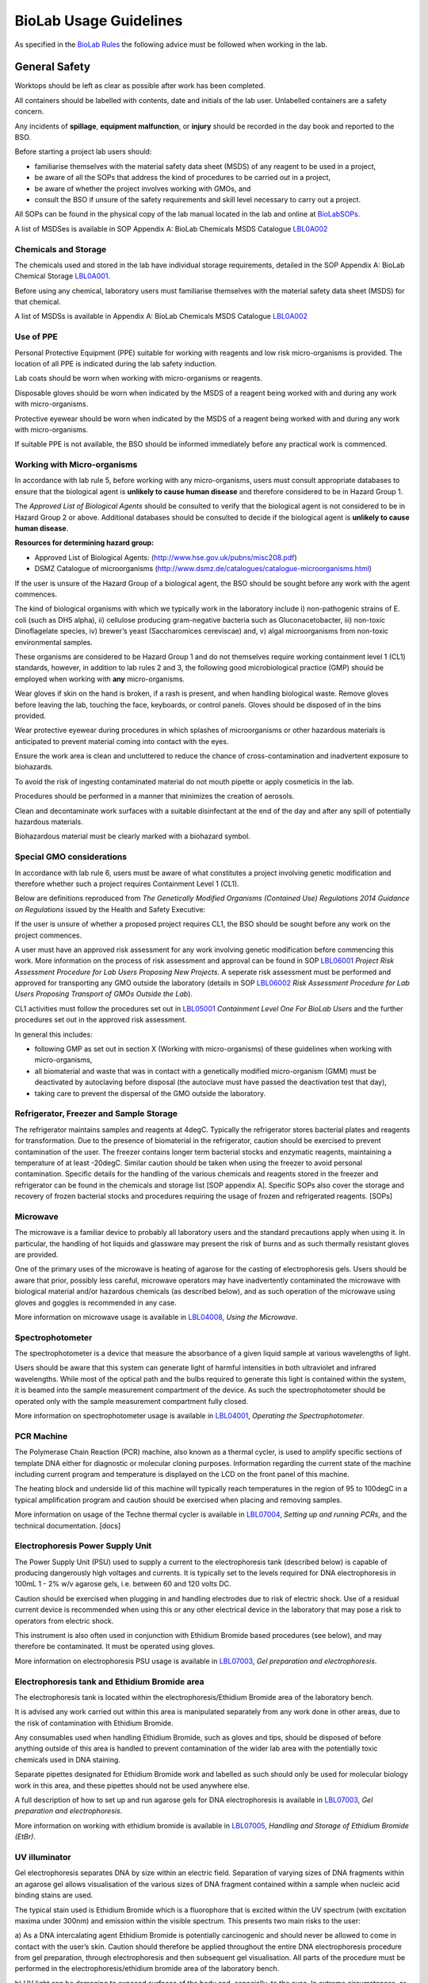 =======================
BioLab Usage Guidelines
=======================

As specified in the `BioLab Rules <BioLab Rules>`__ the following advice
must be followed when working in the lab.

General Safety
==============

Worktops should be left as clear as possible after work has been
completed.

All containers should be labelled with contents, date and initials of
the lab user. Unlabelled containers are a safety concern.

Any incidents of **spillage**, **equipment malfunction**, or **injury**
should be recorded in the day book and reported to the BSO.

Before starting a project lab users should:

-  familiarise themselves with the material safety data sheet (MSDS) of
   any reagent to be used in a project,
-  be aware of all the SOPs that address the kind of procedures to be
   carried out in a project,
-  be aware of whether the project involves working with GMOs, and
-  consult the BSO if unsure of the safety requirements and skill level
   necessary to carry out a project.

All SOPs can be found in the physical copy of the lab manual located in
the lab and online at `BioLabSOPs <BioLabSOPs>`__.

A list of MSDSes is available in SOP Appendix A: BioLab Chemicals MSDS
Catalogue `LBL0A002 <LBL0A002>`__

Chemicals and Storage
---------------------

The chemicals used and stored in the lab have individual storage
requirements, detailed in the SOP Appendix A: BioLab Chemical Storage
`LBL0A001 <LBL0A001>`__.

Before using any chemical, laboratory users must familiarise themselves
with the material safety data sheet (MSDS) for that chemical.

A list of MSDSs is available in Appendix A: BioLab Chemicals MSDS
Catalogue `LBL0A002 <LBL0A002>`__

Use of PPE
----------

Personal Protective Equipment (PPE) suitable for working with reagents
and low risk micro-organisms is provided. The location of all PPE is
indicated during the lab safety induction.

Lab coats should be worn when working with micro-organisms or reagents.

Disposable gloves should be worn when indicated by the MSDS of a reagent
being worked with and during any work with micro-organisms.

Protective eyewear should be worn when indicated by the MSDS of a
reagent being worked with and during any work with micro-organisms.

If suitable PPE is not available, the BSO should be informed immediately
before any practical work is commenced.

Working with Micro-organisms
----------------------------

In accordance with lab rule 5, before working with any micro-organisms,
users must consult appropriate databases to ensure that the biological
agent is **unlikely to cause human disease** and therefore considered to
be in Hazard Group 1.

The *Approved List of Biological Agents* should be consulted to verify
that the biological agent is not considered to be in Hazard Group 2 or
above. Additional databases should be consulted to decide if the
biological agent is **unlikely to cause human disease**.

**Resources for determining hazard group:**

-  Approved List of Biological Agents:
   (http://www.hse.gov.uk/pubns/misc208.pdf)
-  DSMZ Catalogue of microorganisms
   (http://www.dsmz.de/catalogues/catalogue-microorganisms.html)

If the user is unsure of the Hazard Group of a biological agent, the BSO
should be sought before any work with the agent commences.

The kind of biological organisms with which we typically work in the
laboratory include i) non-pathogenic strains of E. coli (such as DH5
alpha), ii) cellulose producing gram-negative bacteria such as
Gluconacetobacter, iii) non-toxic Dinoflagelate species, iv) brewer’s
yeast (Saccharomices cereviscae) and, v) algal microorganisms from
non-toxic environmental samples.

These organisms are considered to be Hazard Group 1 and do not
themselves require working containment level 1 (CL1) standards, however,
in addition to lab rules 2 and 3, the following good microbiological
practice (GMP) should be employed when working with **any**
micro-organisms.

Wear gloves if skin on the hand is broken, if a rash is present, and
when handling biological waste. Remove gloves before leaving the lab,
touching the face, keyboards, or control panels. Gloves should be
disposed of in the bins provided.

Wear protective eyewear during procedures in which splashes of
microorganisms or other hazardous materials is anticipated to prevent
material coming into contact with the eyes.

Ensure the work area is clean and uncluttered to reduce the chance of
cross-contamination and inadvertent exposure to biohazards.

To avoid the risk of ingesting contaminated material do not mouth
pipette or apply cosmeticis in the lab.

Procedures should be performed in a manner that minimizes the creation
of aerosols.

Clean and decontaminate work surfaces with a suitable disinfectant at
the end of the day and after any spill of potentially hazardous
materials.

Biohazardous material must be clearly marked with a biohazard symbol.

Special GMO considerations
--------------------------

In accordance with lab rule 6, users must be aware of what constitutes a
project involving genetic modification and therefore whether such a
project requires Containment Level 1 (CL1).

Below are definitions reproduced from *The Genetically Modified
Organisms (Contained Use) Regulations 2014 Guidance on Regulations*
issued by the Health and Safety Executive:

.. raw:: mediawiki

   {{quote|
   '''Genetic modification''': Means any alteration of the genetic material of an organism (ie DNA or RNA), which does not occur naturally (by mating or recombination) and which has been achieved through one of the techniques set out in Part 1 of Schedule 2. The techniques listed are examples and are indicative of the types of alterations that fall within the Regulations. The requirements of the Regulations (eg risk assessment, application of control measures) apply to the activity in which GMOs are created, used or disposed of rather than the techniques themselves.

   These techniques involve introducing and incorporating new combinations of genetic material (whether derived from an existing organism or synthetically made) into a recipient organism in which they do not naturally occur. The introduced genetic material must be capable of stable incorporation and/or continued propagation in the recipient organism. Techniques considered to be genetic modification include:

   (a)  any technique which alters the genetic material in an organism using a method that does not occur by natural mating or recombination (eg synthetic generation of artificial chromosomes in yeast);

   (b)  introduction of foreign or synthetic genetic material into an organism via transfection, recombinant bacteriophage transduction (eg to make gene libraries), transformation, particle bombardment or other gene delivery systems (eg liposomes);

   (c)  gene deletions or the insertion of multiple copies of a gene in an organism count as genetic modification if they are brought about using any listed technique or other artificial method;

   (d)  stable introduction of synthetically generated DNA or RNA (eg ‘biobricks’) into an organism;

   (e)  techniques that involve directly introducing heritable genetic material (eg particle bombardment of plant tissues, directly injecting naked DNA into an animal and liposomes) only where the introduced genetic material is intended to be incorporated into the organism’s genetic material in a stable way.
   |Paragraph 20-21|The Genetically Modified Organisms Contained Use Regulations 2014 Guidance on Regulations}}

.. raw:: mediawiki

   {{quote|
   Techniques that are not considered to be genetic modification include:

   (a) organisms generated using methods based on natural mating or recombination; 

   (b) somatic cell nuclear transfer (‘cloning’) provided no GM material is present and the donor/recipient organisms are able to interbreed;

   (c) artificial transfer of pollen from one flower to another (considered to be natural fertilisation);

   (d) hybrid or reassortant viruses generated by natural recombination or transencapsidation during co-infection of a cell; 

   (e) DNA vaccination, where naked or synthetic DNA is introduced into animals to elicit an immune response against antigens encoded by that material, with no intention of stable integration.
   |Paragraph 22|The Genetically Modified Organisms (Contained Use) Regulations 2014 Guidance on Regulations}}

If the user is unsure of whether a proposed project requires CL1, the
BSO should be sought before any work on the project commences.

A user must have an approved risk assessment for any work involving
genetic modification before commencing this work. More information on
the process of risk assessment and approval can be found in SOP
`LBL06001 <LBL06001>`__ *Project Risk Assessment Procedure for Lab Users
Proposing New Projects*. A seperate risk assessment must be performed
and approved for transporting any GMO outside the laboratory (details in
SOP `LBL06002 <LBL06002>`__ *Risk Assessment Procedure for Lab Users
Proposing Transport of GMOs Outside the Lab*).

CL1 activities must follow the procedures set out in
`LBL05001 <LBL05001>`__ *Containment Level One For BioLab Users* and the
further procedures set out in the approved risk assessment.

In general this includes:

-  following GMP as set out in section X (Working with micro-organisms)
   of these guidelines when working with micro-organisms,
-  all biomaterial and waste that was in contact with a genetically
   modified micro-organism (GMM) must be deactivated by autoclaving
   before disposal (the autoclave must have passed the deactivation test
   that day),
-  taking care to prevent the dispersal of the GMO outside the
   laboratory.

Refrigerator, Freezer and Sample Storage
----------------------------------------

The refrigerator maintains samples and reagents at 4degC. Typically the
refrigerator stores bacterial plates and reagents for transformation.
Due to the presence of biomaterial in the refrigerator, caution should
be exercised to prevent contamination of the user. The freezer contains
longer term bacterial stocks and enzymatic reagents, maintaining a
temperature of at least -20degC. Similar caution should be taken when
using the freezer to avoid personal contamination. Specific details for
the handling of the various chemicals and reagents stored in the freezer
and refrigerator can be found in the chemicals and storage list [SOP
appendix A]. Specific SOPs also cover the storage and recovery of frozen
bacterial stocks and procedures requiring the usage of frozen and
refrigerated reagents. [SOPs]

Microwave
---------

The microwave is a familiar device to probably all laboratory users and
the standard precautions apply when using it. In particular, the
handling of hot liquids and glassware may present the risk of burns and
as such thermally resistant gloves are provided.

One of the primary uses of the microwave is heating of agarose for the
casting of electrophoresis gels. Users should be aware that prior,
possibly less careful, microwave operators may have inadvertently
contaminated the microwave with biological material and/or hazardous
chemicals (as described below), and as such operation of the microwave
using gloves and goggles is recommended in any case.

More information on microwave usage is available in
`LBL04008 <LBL04008>`__, *Using the Microwave*.

Spectrophotometer
-----------------

The spectrophotometer is a device that measure the absorbance of a given
liquid sample at various wavelengths of light.

Users should be aware that this system can generate light of harmful
intensities in both ultraviolet and infrared wavelengths. While most of
the optical path and the bulbs required to generate this light is
contained within the system, it is beamed into the sample measurement
compartment of the device. As such the spectrophotometer should be
operated only with the sample measurement compartment fully closed.

More information on spectrophotometer usage is available in
`LBL04001 <LBL04001>`__, *Operating the Spectrophotometer*.

PCR Machine
-----------

The Polymerase Chain Reaction (PCR) machine, also known as a thermal
cycler, is used to amplify specific sections of template DNA either for
diagnostic or molecular cloning purposes. Information regarding the
current state of the machine including current program and temperature
is displayed on the LCD on the front panel of this machine.

The heating block and underside lid of this machine will typically reach
temperatures in the region of 95 to 100degC in a typical amplification
program and caution should be exercised when placing and removing
samples.

More information on usage of the Techne thermal cycler is available in
`LBL07004 <LBL07004>`__, *Setting up and running PCRs*, and the
technical documentation. [docs]

Electrophoresis Power Supply Unit
---------------------------------

The Power Supply Unit (PSU) used to supply a current to the
electrophoresis tank (described below) is capable of producing
dangerously high voltages and currents. It is typically set to the
levels required for DNA electrophoresis in 100mL 1 - 2% w/v agarose
gels, i.e. between 60 and 120 volts DC.

Caution should be exercised when plugging in and handling electrodes due
to risk of electric shock. Use of a residual current device is
recommended when using this or any other electrical device in the
laboratory that may pose a risk to operators from electric shock.

This instrument is also often used in conjunction with Ethidium Bromide
based procedures (see below), and may therefore be contaminated. It must
be operated using gloves.

More information on electrophoresis PSU usage is available in
`LBL07003 <LBL07003>`__, *Gel preparation and electrophoresis*.

Electrophoresis tank and Ethidium Bromide area
----------------------------------------------

The electrophoresis tank is located within the electrophoresis/Ethidium
Bromide area of the laboratory bench.

It is advised any work carried out within this area is manipulated
separately from any work done in other areas, due to the risk of
contamination with Ethidium Bromide.

Any consumables used when handling Ethidium Bromide, such as gloves and
tips, should be disposed of before anything outside of this area is
handled to prevent contamination of the wider lab area with the
potentially toxic chemicals used in DNA staining.

Separate pipettes designated for Ethidium Bromide work and labelled as
such should only be used for molecular biology work in this area, and
these pipettes should not be used anywhere else.

A full description of how to set up and run agarose gels for DNA
electrophoresis is available in `LBL07003 <LBL07003>`__, *Gel
preparation and electrophoresis*.

More information on working with ethidium bromide is available in
`LBL07005 <LBL07005>`__, *Handling and Storage of Ethidium Bromide
(EtBr)*.

UV illuminator
--------------

Gel electrophoresis separates DNA by size within an electric field.
Separation of varying sizes of DNA fragments within an agarose gel
allows visualisation of the various sizes of DNA fragment contained
within a sample when nucleic acid binding stains are used.

The typical stain used is Ethidium Bromide which is a fluorophore that
is excited within the UV spectrum (with excitation maxima under 300nm)
and emission within the visible spectrum. This presents two main risks
to the user:

a) As a DNA intercalating agent Ethidium Bromide is potentially
carcinogenic and should never be allowed to come in contact with the
user’s skin. Caution should therefore be applied throughout the entire
DNA electrophoresis procedure from gel preparation, through
electrophoresis and then subsequent gel visualisation. All parts of the
procedure must be performed in the electrophoresis/ethidium bromide area
of the laboratory bench.

b) UV light can be damaging to exposed surfaces of the body and,
especially, to the eyes. In extreme circumstances, or under prolonged
use, this can lead to carcinomas or eyesight damage. Eye protection
must, therefore, be used by all people present within the laboratory
when UV gel visualisation is taking place. Suitable glasses are
available and will be indicated by the BSO. Further, users of the
illuminator must ensure that PPE prevents any UV light from reaching
exposed skin. Users should aim to minimise the time in which the UV
light source is switched on.

More information on working with the UV illuminator is available in
`LBL07006 <LBL07006>`__, *UV Illumination of electrophoresis gels*.

HEPA flow cabinet/area
----------------------

The HEPA-filtered laminar flow unit allows us to work in sterile air in
order to prevent contamination of our work, such as petri dishes and
broths, with other microorganisms.

It should be noted that the laminar flow functions in such a way as to
protect the user’s work rather than the user, and so caution must still
be exercised by the user when maintain the aseptic conditions of
materials used within the flow area, and in disposal of consumables to
assist in containment of biomaterial.

For more information on aseptic technique, see `LBL04005 <LBL04005>`__,
*Operating the Laminar Flow Unit for asceptic sample handling*.

Autoclave
---------

The autoclave is used to destroy any potential microorganisms that might
contaminate media, reagents and consumables to be used aseptically in
micro- and molecular biological procedures. High temperature and
pressure is used to kill contaminants. The high temperature and pressure
is accompanied by a vacuum cycle.

The main risks to the user are heat of the metal pressurised unit during
sterilisation and any vented steam. It is recommended that the autoclave
and contents are allowed to cool for a while before handling.

The correct procedures for using the autoclave/steriliser to prepare
media and destroy GM waste are described in the SOPs
`LBL04002 <LBL04002>`__, *Using the Autoclave for Media Preparation* and
`LBL04006 <LBL04006>`__, *Using the Autoclave for Waste Deactivation*.

Sink area
---------

The sink area should remain clear. All glassware should be kept clean
and out of the way.

The sink is connected to the municipal drain. No biological material
should be disposed of in the sink unless it has been inactivated
appropriately (see `LBL04006 <LBL04006>`__ for autoclave-based
inactivation, or `LBL04007 <LBL04007>`__ for kill-bin-based disposal).

Dangerous reagents and chemicals, in particular Ethidium Bromide, should
not be poured down the sink. If there is any doubt about whether a
particular chemical or reagent can be disposed of safely, consult the
BSO.

Incubator
---------

The incubator is typically used for the culture of mesophiles, and, as
such, does not operate at dangerous temperatures.

Care should be taken when moving samples to and from the incubator as
per handling biocontaminants mentioned previously.

Please refer to `LBL04004 <LBL04004>`__, *Using The Incubator*, for more
information.

Centrifuges
-----------

The laboratory has a number of centrifuges available for use.

The Jouan is a larger device which can take 50ml tubes and larger
containers if fitted with buckets and can spin up to 10,000 rpm
(although documentation and instrument panel indicate higher rpm may be
possible this particular unit appears to have a limit of 10,000.)

The Henle and MSE microcentaur can spin up to higher rpm with smaller
samples. These centrifuges will not operate in their normal state
without a closed lid, preventing the user from coming into contact with
the moving parts. Users of these centrifuges must ensure that the lids
are closed prior to operation.

All centrifuges should be cleaned after use for the purpose of
biosafety, containment and equipment maintenance.

Due to the high rotation speed of the centrifuge arms, it is essential
that loads be balanced during operation of the centrifuges. When loading
a centrifuge, ensure that samples are placed in such a way as to create
a balanced load (it may be necessary to use blanks in order to achieve
this). Failure to do so could result in serious damage to the centrifuge
and possibly cause injury in the case of a catastrophic failure.

For more information on the use of the centrifuges, refer to
`LBL04003 <LBL04003>`__, *The BioLab Centrifuges and their usage*.

Resources
---------

`BioLabSOPs <BioLabSOPs>`__

Approved List of Biological Agents:
(http://www.hse.gov.uk/pubns/misc208.pdf)

DSMZ Catalogue of microorganisms
(http://www.dsmz.de/catalogues/catalogue-microorganisms.html)

HSE GMO Regulations index page
(http://www.hse.gov.uk/biosafety/GMO/index.htm)

The Genetically Modified Organisms (Contained Use) Regulations 2014
Guidance on Regulations (http://www.hse.gov.uk/pubns/books/l29.htm)

The Genetically Modified Organisms (Contained Use) Regulations 2014
(http://www.legislation.gov.uk/uksi/2014/1663/contents/made)